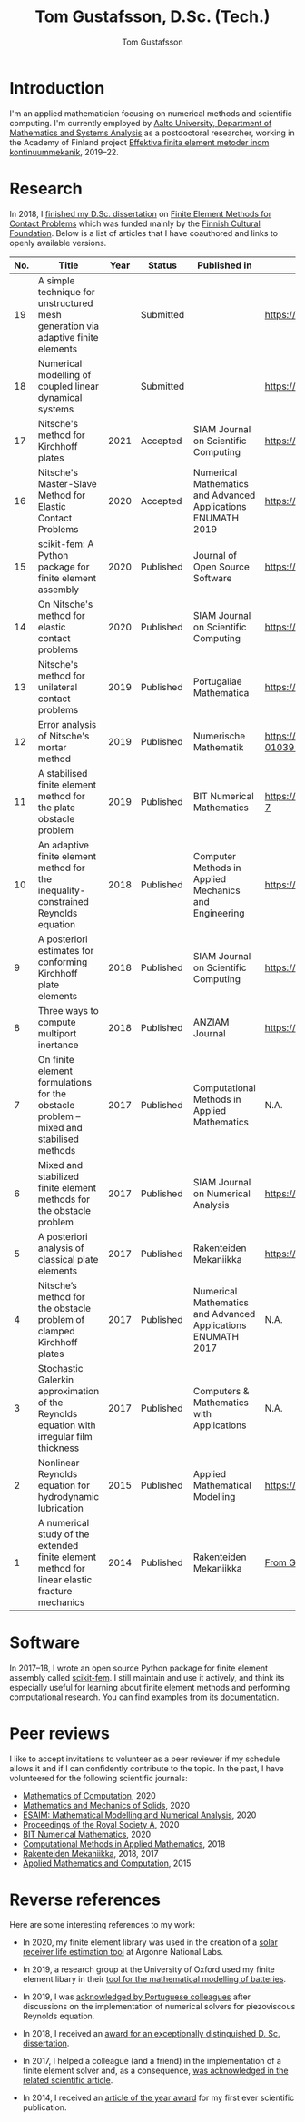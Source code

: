 #+TITLE:  Tom Gustafsson, D.Sc. (Tech.)
#+AUTHOR: Tom Gustafsson
#+HTML_HEAD: <link rel="stylesheet" href="https://fonts.googleapis.com/css?family=Roboto">
#+HTML_HEAD: <link rel="stylesheet" type="text/css" href="org.css" />

* Introduction

I'm an applied mathematician focusing on numerical methods and scientific
computing.  I'm currently employed by [[http://math.aalto.fi/en/][Aalto University, Department of
Mathematics and Systems Analysis]] as a postdoctoral researcher, working in the
Academy of Finland project [[https://akareport.aka.fi/ibi_apps/WFServlet?IBIF_ex=x_HakKuvaus2&CLICKED_ON=&HAKNRO1=324611&UILANG=fi&TULOSTE=HTML][Effektiva finita element metoder inom
kontinuummekanik]], 2019--22.

* Research

In 2018, I [[https://www.genealogy.math.ndsu.nodak.edu/id.php?id=255380][finished my D.Sc. dissertation]] on [[https://aaltodoc.aalto.fi/handle/123456789/31486][Finite Element Methods for Contact
Problems]] which was funded mainly by the [[https://skr.fi/][Finnish Cultural Foundation]].  Below is a
list of articles that I have coauthored and links to openly available versions.

| No. | Title                                                                                         | Year | Status    | Published in                                                 | PDF available?                               |
|-----+-----------------------------------------------------------------------------------------------+------+-----------+--------------------------------------------------------------+----------------------------------------------|
|  19 | A simple technique for unstructured mesh generation via adaptive finite elements              |      | Submitted |                                                              | https://arxiv.org/pdf/2011.07919             |
|  18 | Numerical modelling of coupled linear dynamical systems                                       |      | Submitted |                                                              | https://arxiv.org/pdf/1911.04219             |
|  17 | Nitsche's method for Kirchhoff plates                                                         | 2021 | Accepted  | SIAM Journal on Scientific Computing                         | https://arxiv.org/pdf/2007.00403             |
|  16 | Nitsche's Master-Slave Method for Elastic Contact Problems                                    | 2020 | Accepted  | Numerical Mathematics and Advanced Applications ENUMATH 2019 | https://arxiv.org/pdf/1912.08279             |
|  15 | scikit-fem: A Python package for finite element assembly                                      | 2020 | Published | Journal of Open Source Software                              | https://doi.org/10.21105/joss.02369          |
|  14 | On Nitsche's method for elastic contact problems                                              | 2020 | Published | SIAM Journal on Scientific Computing                         | https://arxiv.org/pdf/1902.09312             |
|  13 | Nitsche's method for unilateral contact problems                                              | 2019 | Published | Portugaliae Mathematica                                      | https://arxiv.org/pdf/1805.04283             |
|  12 | Error analysis of Nitsche's mortar method                                                     | 2019 | Published | Numerische Mathematik                                        | https://doi.org/10.1007/s00211-019-01039-5   |
|  11 | A stabilised finite element method for the plate obstacle problem                             | 2019 | Published | BIT Numerical Mathematics                                    | https://doi.org/10.1007/s10543-018-0728-7    |
|  10 | An adaptive finite element method for the inequality-constrained Reynolds equation            | 2018 | Published | Computer Methods in Applied Mechanics and Engineering        | https://arxiv.org/pdf/1711.04274             |
|   9 | A posteriori estimates for conforming Kirchhoff plate elements                                | 2018 | Published | SIAM Journal on Scientific Computing                         | https://arxiv.org/pdf/1707.08396             |
|   8 | Three ways to compute multiport inertance                                                     | 2018 | Published | ANZIAM Journal                                               | https://doi.org/10.21914/anziamj.v60i0.14058 |
|   7 | On finite element formulations for the obstacle problem – mixed and stabilised methods        | 2017 | Published | Computational Methods in Applied Mathematics                 | N.A.                                         |
|   6 | Mixed and stabilized finite element methods for the obstacle problem                          | 2017 | Published | SIAM Journal on Numerical Analysis                           | https://arxiv.org/pdf/1603.04257             |
|   5 | A posteriori analysis of classical plate elements                                             | 2017 | Published | Rakenteiden Mekaniikka                                       | https://doi.org/10.23998/rm.65004            |
|   4 | Nitsche’s method for the obstacle problem of clamped Kirchhoff plates                         | 2017 | Published | Numerical Mathematics and Advanced Applications ENUMATH 2017 | N.A.                                         |
|   3 | Stochastic Galerkin approximation of the Reynolds equation with irregular film thickness      | 2017 | Published | Computers & Mathematics with Applications                    | N.A.                                         |
|   2 | Nonlinear Reynolds equation for hydrodynamic lubrication                                      | 2015 | Published | Applied Mathematical Modelling                               | https://arxiv.org/pdf/1502.05993             |
|   1 | A numerical study of the extended finite element method for linear elastic fracture mechanics | 2014 | Published | Rakenteiden Mekaniikka                                       | [[https://github.com/kinnala/kinnala.github.io/files/5503062/RakMek_47_3_2014_2.pdf][From GitHub]]                                  |

* Software

In 2017–18, I wrote an open source Python package for finite element
assembly called [[https://github.com/kinnala/scikit-fem][scikit-fem]]. I still maintain and use it actively, and think its
especially useful for learning about finite element methods and performing
computational research.  You can find examples from its [[https://kinnala.github.io/scikit-fem-docs][documentation]].

* Peer reviews

I like to accept invitations to volunteer as a peer reviewer if
my schedule allows it and if I can confidently contribute
to the topic.
In the past, I have volunteered for the following
scientific journals:

- [[https://www.ams.org/publications/journals/journalsframework/mcom][Mathematics of Computation]], 2020
- [[https://journals.sagepub.com/home/mms][Mathematics and Mechanics of Solids]], 2020
- [[https://www.esaim-m2an.org/][ESAIM: Mathematical Modelling and Numerical Analysis]], 2020
- [[https://royalsocietypublishing.org/journal/rspa][Proceedings of the Royal Society A]], 2020
- [[https://www.springer.com/journal/10543][BIT Numerical Mathematics]], 2020
- [[https://www.degruyter.com/cmam][Computational Methods in Applied Mathematics]], 2018
- [[https://rakenteidenmekaniikka.journal.fi/][Rakenteiden Mekaniikka]], 2018, 2017
- [[https://www.journals.elsevier.com/applied-mathematics-and-computation][Applied Mathematics and Computation]], 2015

* Reverse references

Here are some interesting references to my work:

- In 2020, my finite element library was used in the creation of a [[https://github.com/Argonne-National-Laboratory/srlife][solar
  receiver life estimation tool]] at Argonne National Labs.

- In 2019, a research group at the University of Oxford used my finite element
  libary in their [[https://doi.org/10.1149/osf.io/67ckj][tool for the mathematical modelling of batteries]].

- In 2019, I was [[https://doi.org/10.3390/fluids4020098][acknowledged by Portuguese colleagues]] after discussions on
  the implementation of numerical solvers for piezoviscous Reynolds equation.

- In 2018, I received an [[https://into.aalto.fi/display/endoctoralsci/Dissertation+awards][award for an exceptionally distinguished D. Sc. dissertation]].

- In 2017, I helped a colleague (and a friend) in the implementation of a finite
  element solver and, as a consequence, [[https://doi.org/10.1063/1.5000908][was acknowledged in the related
  scientific article]].

- In 2014, I received an [[http://rmseura.tkk.fi/rmlehti/palkitut_artikkelit.html][article of the year award]] for my first ever scientific
  publication.
